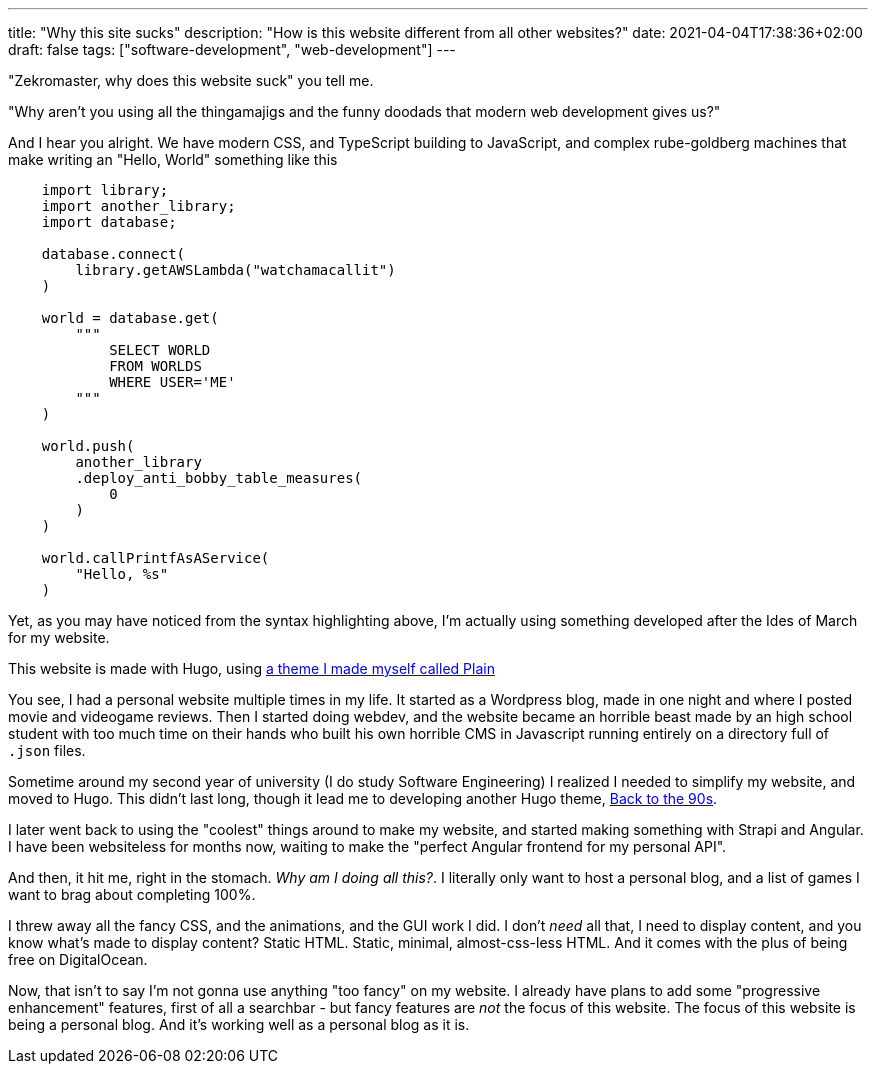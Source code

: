 ---
title: "Why this site sucks"
description: "How is this website different from all other websites?"
date: 2021-04-04T17:38:36+02:00
draft: false
tags: ["software-development", "web-development"]
---

"Zekromaster, why does this website suck" you tell me.

"Why aren't you using all the thingamajigs and the funny doodads that modern 
web development gives us?"

And I hear you alright. We have modern CSS, and TypeScript building to 
JavaScript, and complex rube-goldberg machines that make writing an 
"Hello, World" something like this

```python
    import library;
    import another_library;
    import database;

    database.connect(
        library.getAWSLambda("watchamacallit")
    )

    world = database.get(
        """
            SELECT WORLD
            FROM WORLDS
            WHERE USER='ME'
        """
    )

    world.push(
        another_library
        .deploy_anti_bobby_table_measures(
            0
        )
    )

    world.callPrintfAsAService(
        "Hello, %s"
    )
```
Yet, as you may have noticed from the syntax highlighting above, I'm actually
using something developed after the Ides of March for my website.

This website is made with Hugo, using 
https://github.com/Zekromaster/HugoTheme-Plain[a theme I made myself called Plain]

You see, I had a personal website multiple times in my life. It started as a
Wordpress blog, made in one night and where I posted movie and videogame 
reviews. Then I started doing webdev, and the website became an horrible beast
made by an high school student with too much time on their hands who built his
own horrible CMS in Javascript running entirely on a directory full of `.json`
files.

Sometime around my second year of university (I do study Software Engineering) I
realized I needed to simplify my website, and moved to Hugo. This didn't last 
long, though it lead me to developing another Hugo theme, 
https://github.com/Zekromaster/HugoTheme-BackToThe90s[Back to the 90s].

I later went back to using the "coolest" things around to make my website, and 
started making something with Strapi and Angular. I have been websiteless for
months now, waiting to make the "perfect Angular frontend for my personal API".

And then, it hit me, right in the stomach. _Why am I doing all this?_. I 
literally only want to host a personal blog, and a list of games I want to brag
about completing 100%.

I threw away all the fancy CSS, and the animations, and the GUI work I did. I
don't _need_ all that, I need to display content, and you know what's made to 
display content? Static HTML. Static, minimal, almost-css-less HTML. And it 
comes with the plus of being free on DigitalOcean.

Now, that isn't to say I'm not gonna use anything "too fancy" on my website. I
already have plans to add some "progressive enhancement" features, first of all
a searchbar - but fancy features are _not_ the focus of this website. The focus 
of this website is being a personal blog. And it's working well as a personal 
blog as it is.